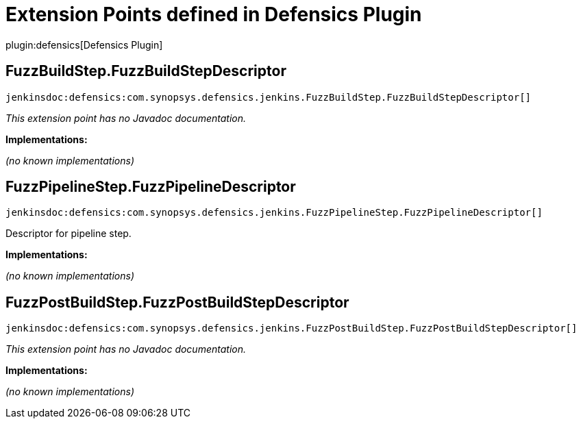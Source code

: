 = Extension Points defined in Defensics Plugin

plugin:defensics[Defensics Plugin]

== FuzzBuildStep.+++<wbr/>+++FuzzBuildStepDescriptor
`jenkinsdoc:defensics:com.synopsys.defensics.jenkins.FuzzBuildStep.FuzzBuildStepDescriptor[]`

_This extension point has no Javadoc documentation._

**Implementations:**

_(no known implementations)_


== FuzzPipelineStep.+++<wbr/>+++FuzzPipelineDescriptor
`jenkinsdoc:defensics:com.synopsys.defensics.jenkins.FuzzPipelineStep.FuzzPipelineDescriptor[]`

+++ Descriptor for pipeline step.+++


**Implementations:**

_(no known implementations)_


== FuzzPostBuildStep.+++<wbr/>+++FuzzPostBuildStepDescriptor
`jenkinsdoc:defensics:com.synopsys.defensics.jenkins.FuzzPostBuildStep.FuzzPostBuildStepDescriptor[]`

_This extension point has no Javadoc documentation._

**Implementations:**

_(no known implementations)_

